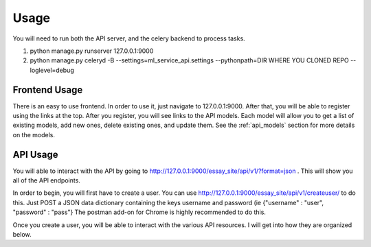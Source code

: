 ==================================
Usage
==================================

You will need to run both the API server, and the celery backend to process tasks.

1. python manage.py runserver 127.0.0.1:9000
2. python manage.py celeryd -B --settings=ml_service_api.settings --pythonpath=DIR WHERE YOU CLONED REPO  --loglevel=debug

Frontend Usage
------------------------------
There is an easy to use frontend.  In order to use it, just navigate to 127.0.0.1:9000.  After that, you will be able to register using the links at the top.  After you register, you will see links to the API models.  Each model will allow you to get a list of existing models, add new ones, delete existing ones, and update them.  See the :ref:`api_models` section for more details on the models.

API Usage
------------------------------
You will able to interact with the API by going to http://127.0.0.1:9000/essay_site/api/v1/?format=json .
This will show you all of the API endpoints.

In order to begin, you will first have to create a user.
You can use http://127.0.0.1:9000/essay_site/api/v1/createuser/ to do this.
Just POST a JSON data dictionary containing the keys username and password (ie {"username" : "user", "password" : "pass"}
The postman add-on for Chrome is highly recommended to do this.

Once you create a user, you will be able to interact with the various API resources.  I will get into how they
are organized below.